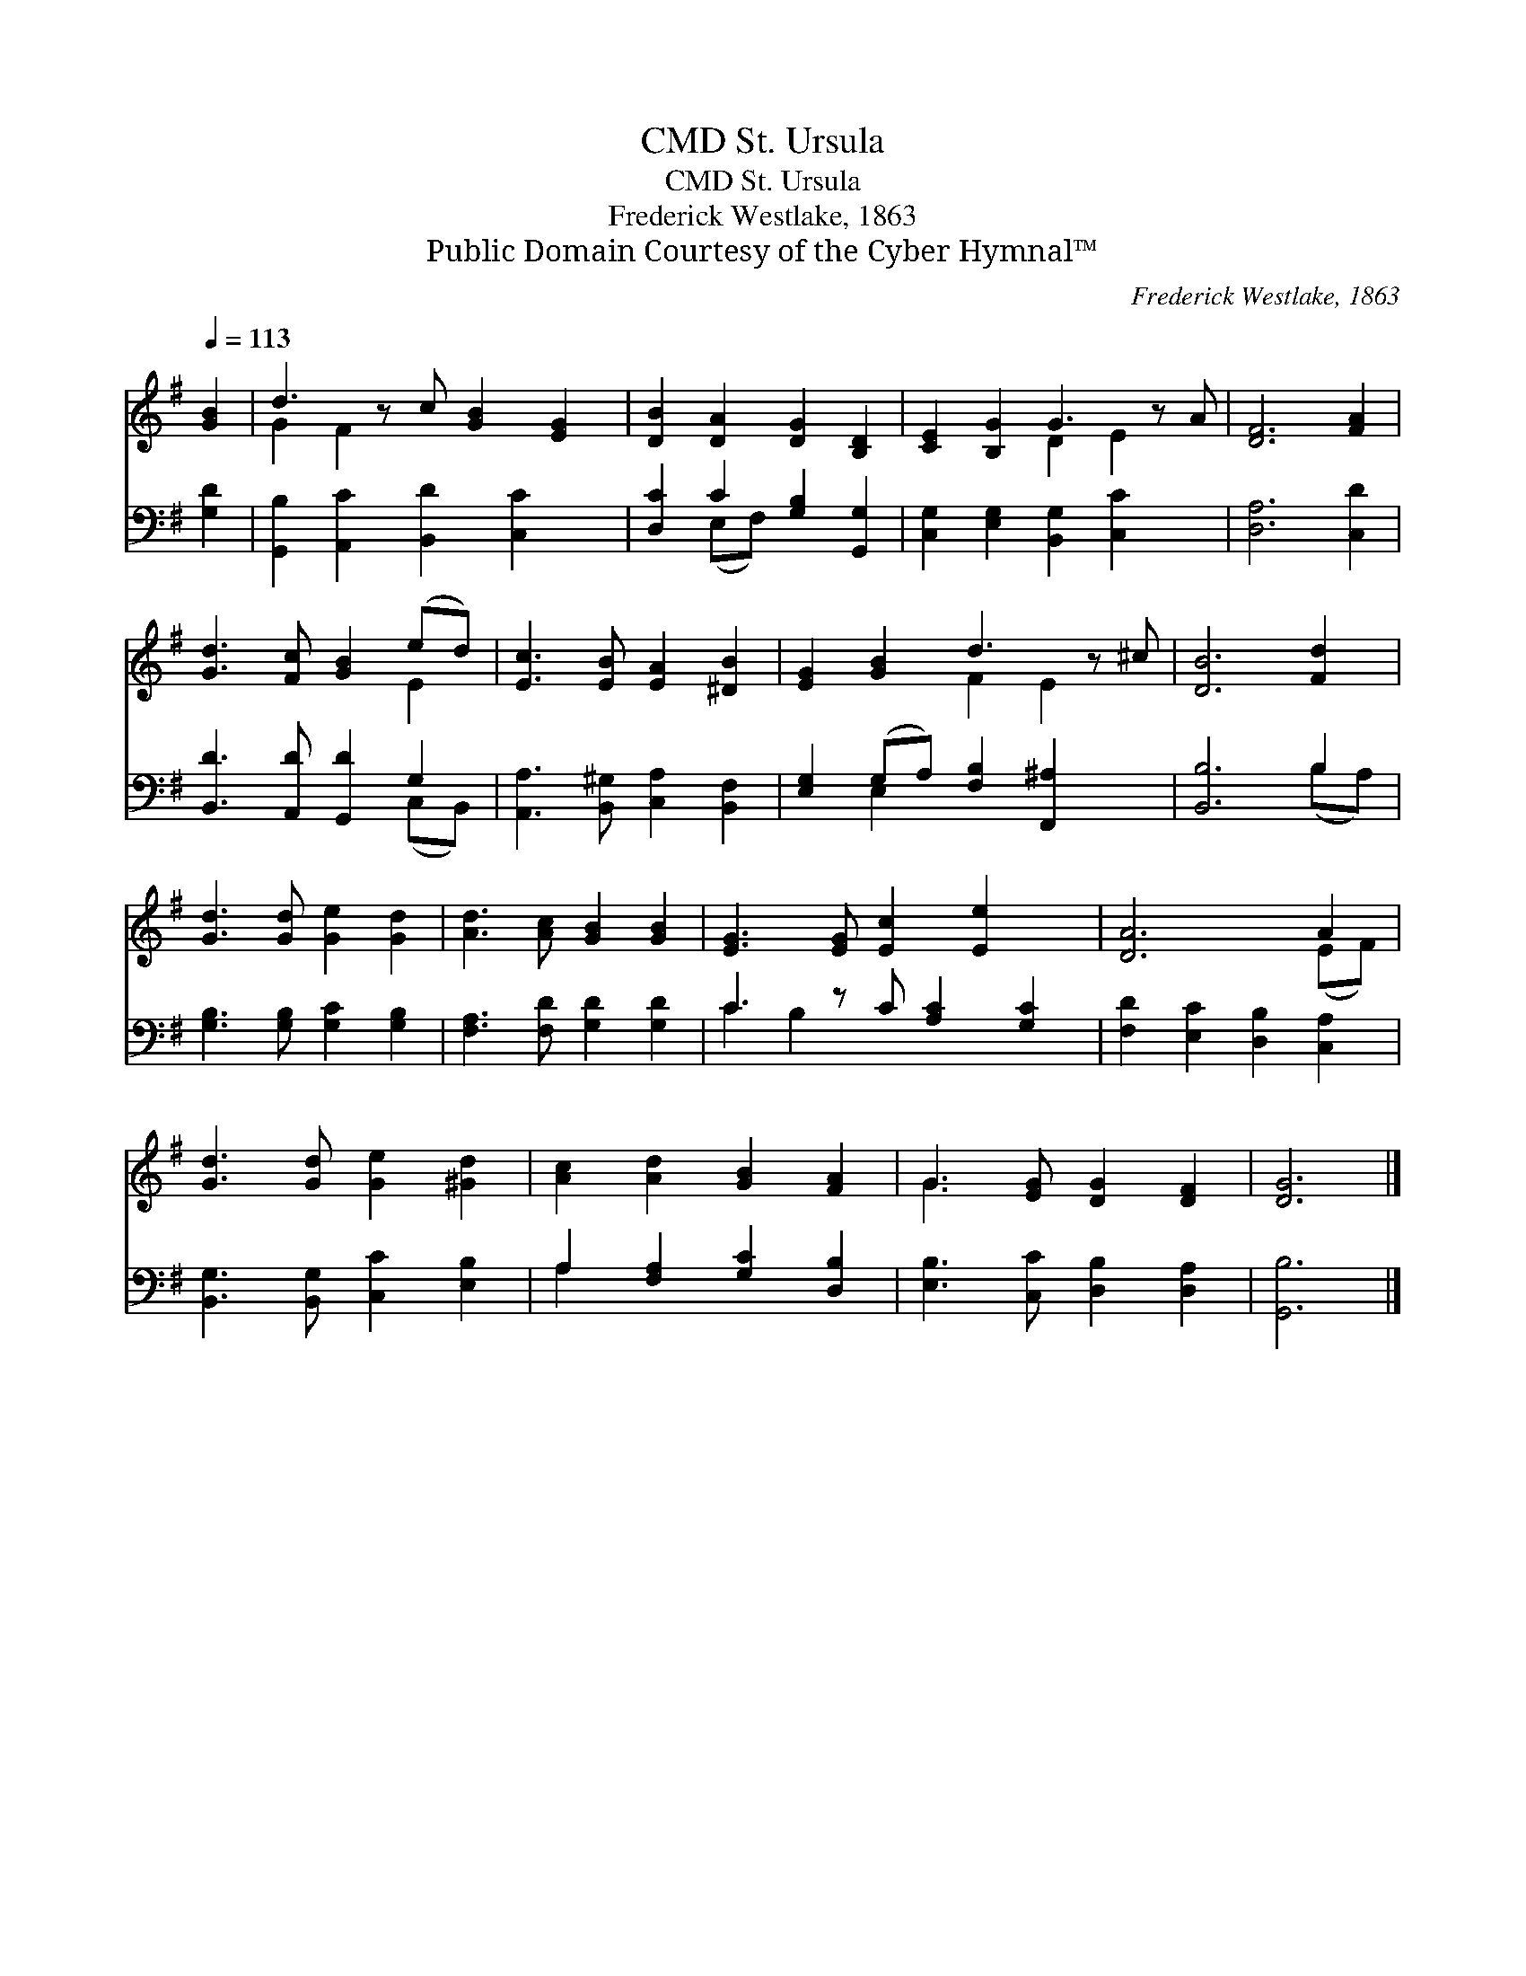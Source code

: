 X:1
T:St. Ursula, CMD
T:St. Ursula, CMD
T:Frederick Westlake, 1863
T:Public Domain Courtesy of the Cyber Hymnal™
C:Frederick Westlake, 1863
Z:Public Domain
Z:Courtesy of the Cyber Hymnal™
%%score ( 1 2 ) ( 3 4 )
L:1/8
Q:1/4=113
M:none
K:G
V:1 treble 
V:2 treble 
V:3 bass 
V:4 bass 
V:1
 [GB]2 | d3 z c [GB]2 [EG]2 | [DB]2 [DA]2 [DG]2 [B,D]2 | [CE]2 [B,G]2 G3 z A | [DF]6 [FA]2 | %5
 [Gd]3 [Fc] [GB]2 (ed) | [Ec]3 [EB] [EA]2 [^DB]2 | [EG]2 [GB]2 d3 z ^c | [DB]6 [Fd]2 | %9
 [Gd]3 [Gd] [Ge]2 [Gd]2 | [Ad]3 [Ac] [GB]2 [GB]2 | [EG]3 [EG] [Ec]2 [Ee]2 x | [DA]6 A2 | %13
 [Gd]3 [Gd] [Ge]2 [^Gd]2 | [Ac]2 [Ad]2 [GB]2 [FA]2 | G3 [EG] [DG]2 [DF]2 | [DG]6 |] %17
V:2
 x2 | G2 F2 x5 | x8 | x4 D2 E2 x | x8 | x6 E2 | x8 | x4 F2 E2 x | x8 | x8 | x8 | x9 | x6 (EF) | %13
 x8 | x8 | G3 x5 | x6 |] %17
V:3
 [G,D]2 | [G,,B,]2 [A,,C]2 [B,,D]2 [C,C]2 x | [D,C]2 C2 [G,B,]2 [G,,G,]2 | %3
 [C,G,]2 [E,G,]2 [B,,G,]2 [C,C]2 x | [D,A,]6 [C,D]2 | [B,,D]3 [A,,D] [G,,D]2 G,2 | %6
 [A,,A,]3 [B,,^G,] [C,A,]2 [B,,F,]2 | [E,G,]2 (G,A,) [F,B,]2 [F,,^A,]2 x | [B,,B,]6 B,2 | %9
 [G,B,]3 [G,B,] [G,C]2 [G,B,]2 | [F,A,]3 [F,D] [G,D]2 [G,D]2 | C3 z C [A,C]2 [G,C]2 | %12
 [F,D]2 [E,C]2 [D,B,]2 [C,A,]2 | [B,,G,]3 [B,,G,] [C,C]2 [E,B,]2 | A,2 [F,A,]2 [G,C]2 [D,B,]2 | %15
 [E,B,]3 [C,C] [D,B,]2 [D,A,]2 | [G,,B,]6 |] %17
V:4
 x2 | x9 | x2 (E,F,) x4 | x9 | x8 | x6 (C,B,,) | x8 | x2 E,2 x5 | x6 (B,A,) | x8 | x8 | C2 B,2 x5 | %12
 x8 | x8 | A,2 x6 | x8 | x6 |] %17

